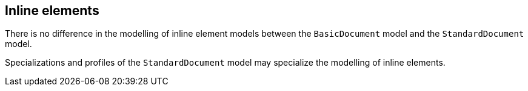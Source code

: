 
[[standardsinline]]
== Inline elements

There is no difference in the modelling of inline element models
between the `BasicDocument` model and the `StandardDocument` model.

Specializations and profiles of the `StandardDocument` model may
specialize the modelling of inline elements.

